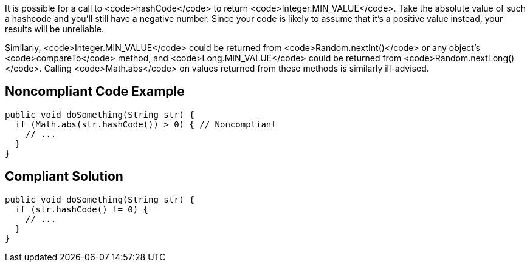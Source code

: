 It is possible for a call to <code>hashCode</code> to return <code>Integer.MIN_VALUE</code>. Take the absolute value of such a hashcode and you'll still have a negative number. Since your code is likely to assume that it's a positive value instead, your results will be unreliable.

Similarly, <code>Integer.MIN_VALUE</code> could be returned from <code>Random.nextInt()</code> or any object's <code>compareTo</code> method, and <code>Long.MIN_VALUE</code> could be returned from <code>Random.nextLong()</code>. Calling <code>Math.abs</code> on values returned from these methods is similarly ill-advised.


== Noncompliant Code Example

----
public void doSomething(String str) {
  if (Math.abs(str.hashCode()) > 0) { // Noncompliant
    // ...
  }
}
----


== Compliant Solution

----
public void doSomething(String str) {
  if (str.hashCode() != 0) {
    // ...
  }
}
----



